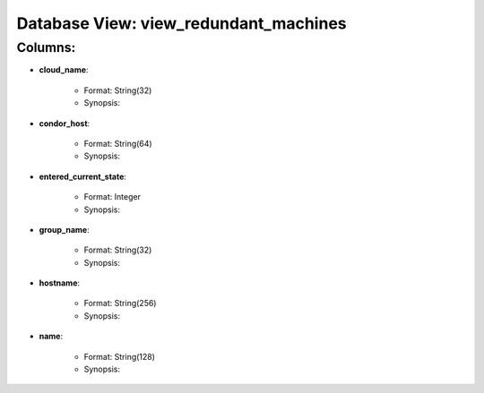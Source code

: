 .. File generated by /opt/cloudscheduler/utilities/schema_doc - DO NOT EDIT
..
.. To modify the contents of this file:
..   1. edit the template file ".../cloudscheduler/docs/schema_doc/views/view_redundant_machines.rst"
..   2. run the utility ".../cloudscheduler/utilities/schema_doc"
..

Database View: view_redundant_machines
======================================


Columns:
^^^^^^^^

* **cloud_name**:

   * Format: String(32)
   * Synopsis:

* **condor_host**:

   * Format: String(64)
   * Synopsis:

* **entered_current_state**:

   * Format: Integer
   * Synopsis:

* **group_name**:

   * Format: String(32)
   * Synopsis:

* **hostname**:

   * Format: String(256)
   * Synopsis:

* **name**:

   * Format: String(128)
   * Synopsis:

